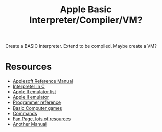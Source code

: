 #+TITLE: Apple Basic Interpreter/Compiler/VM?

Create a BASIC interpreter. Extend to be compiled. Maybe create a VM?

* Resources
    - [[https://archive.org/details/Applesoft_BASIC_Programming_Reference_Manual_Apple_Computer][Applesoft Reference Manual]]
    - [[https://github.com/adamdunkels/ubasic/blob/master/use-ubasic.c][Interpreter in C]]
    - [[https://www.reddit.com/r/apple2/comments/p4nshe/best_mac_apple_2_emulator/][Apple II emulator list]]
    - [[http://virtualii.com/][Apple II emulator]]
    - [[https://www.landsnail.com/a2ref.htm][Programmer reference]]
    - [[https://annarchive.com/files/Basic_Computer_Games_Microcomputer_Edition.pdf][Basic Computer games]]
    - [[https://www.apple.asimov.net/documentation/programming/basic/Apple%20II%20DOS%20%26%20Commands%20FAQ.txt][Commands]]
    - [[https://apple2online.com/?page_id=4894][Fan Page, lots of resources]]
    - [[https://apple2online.com/wp-content/uploads/Applesoft-Tutorial-Manual.pdf][Another Manual]]

